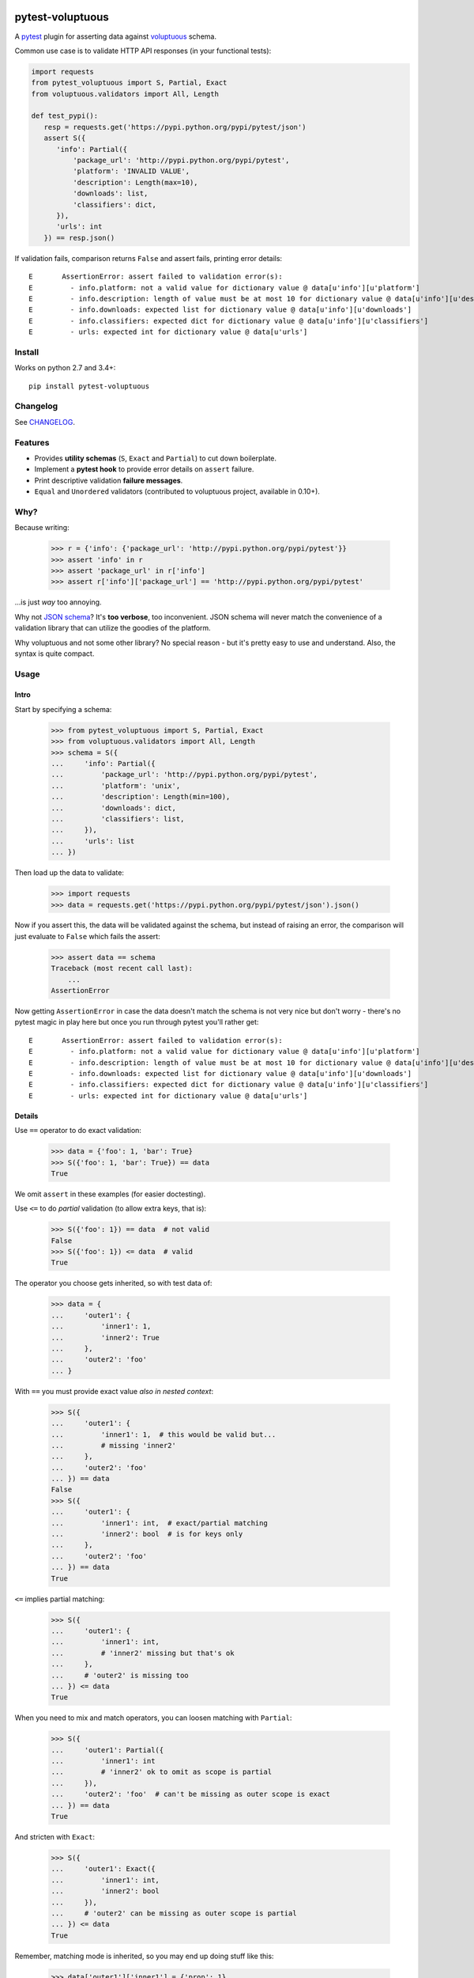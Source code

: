 .. image:: https://img.shields.io/pypi/v/pytest-voluptuous.svg?style=flat
   :alt: PyPI Package latest release
   :target: https://pypi.python.org/pypi/pytest-voluptuous

.. image:: https://img.shields.io/pypi/pyversions/pytest-voluptuous.svg?style=flat
   :alt: Supported versions
   :target: https://pypi.python.org/pypi/pytest-voluptuous

.. image:: https://img.shields.io/pypi/implementation/pytest-voluptuous.svg?style=flat
   :alt: Supported implementations
   :target: https://pypi.python.org/pypi/pytest-voluptuous

.. image:: https://img.shields.io/pypi/l/pytest-voluptuous.svg?style=flat
   :alt: License
   :target: https://pypi.python.org/pypi/pytest-voluptuous

.. image:: https://travis-ci.org/F-Secure/pytest-voluptuous.svg?branch=master
   :target: https://travis-ci.org/f-secure/pytest-voluptuous
   :alt: Travis-CI

.. image:: https://coveralls.io/repos/github/F-Secure/pytest-voluptuous/badge.svg?branch=master
   :target: https://coveralls.io/github/f-secure/pytest-voluptuous?branch=master
   :alt: Coveralls

=================
pytest-voluptuous
=================

A `pytest <https://pytest.org>`_ plugin for asserting data against
`voluptuous <https://github.com/alecthomas/voluptuous>`_ schema.

Common use case is to validate HTTP API responses (in your functional tests):

.. code-block:: python

    import requests
    from pytest_voluptuous import S, Partial, Exact
    from voluptuous.validators import All, Length

    def test_pypi():
       resp = requests.get('https://pypi.python.org/pypi/pytest/json')
       assert S({
          'info': Partial({
              'package_url': 'http://pypi.python.org/pypi/pytest',
              'platform': 'INVALID VALUE',
              'description': Length(max=10),
              'downloads': list,
              'classifiers': dict,
          }),
          'urls': int
       }) == resp.json()

If validation fails, comparison returns ``False`` and assert fails, printing error details::

    E       AssertionError: assert failed to validation error(s):
    E         - info.platform: not a valid value for dictionary value @ data[u'info'][u'platform']
    E         - info.description: length of value must be at most 10 for dictionary value @ data[u'info'][u'description']
    E         - info.downloads: expected list for dictionary value @ data[u'info'][u'downloads']
    E         - info.classifiers: expected dict for dictionary value @ data[u'info'][u'classifiers']
    E         - urls: expected int for dictionary value @ data[u'urls']

Install
=======

Works on python 2.7 and 3.4+::

    pip install pytest-voluptuous

Changelog
=========

See `CHANGELOG <https://github.com/F-Secure/pytest-voluptuous/blob/master/CHANGELOG.rst>`_.

Features
========

- Provides **utility schemas** (``S``, ``Exact`` and ``Partial``) to cut down boilerplate.
- Implement a **pytest hook** to provide error details on ``assert`` failure.
- Print descriptive validation **failure messages**.
- ``Equal`` and ``Unordered`` validators (contributed to voluptuous project, available in 0.10+).

Why?
====

Because writing:

    >>> r = {'info': {'package_url': 'http://pypi.python.org/pypi/pytest'}}
    >>> assert 'info' in r
    >>> assert 'package_url' in r['info']
    >>> assert r['info']['package_url'] == 'http://pypi.python.org/pypi/pytest'

...is just *way* too annoying.

Why not `JSON schema <http://json-schema.org/>`_? It's **too verbose**, too inconvenient. JSON schema will never
match the convenience of a validation library that can utilize the goodies of the platform.

Why voluptuous and not some other library? No special reason - but it's pretty easy to use and understand. Also, the
syntax is quite compact.

Usage
=====

Intro
-----

Start by specifying a schema:

    >>> from pytest_voluptuous import S, Partial, Exact
    >>> from voluptuous.validators import All, Length
    >>> schema = S({
    ...     'info': Partial({
    ...         'package_url': 'http://pypi.python.org/pypi/pytest',
    ...         'platform': 'unix',
    ...         'description': Length(min=100),
    ...         'downloads': dict,
    ...         'classifiers': list,
    ...     }),
    ...     'urls': list
    ... })

Then load up the data to validate:

    >>> import requests
    >>> data = requests.get('https://pypi.python.org/pypi/pytest/json').json()

Now if you assert this, the data will be validated against the schema, but instead of raising an error, the comparison
will just evaluate to ``False`` which fails the assert:

    >>> assert data == schema
    Traceback (most recent call last):
        ...
    AssertionError

Now getting ``AssertionError`` in case the data doesn't match the schema is not very nice but don't worry - there's
no pytest magic in play here but once you run through pytest you'll rather get::

    E       AssertionError: assert failed to validation error(s):
    E         - info.platform: not a valid value for dictionary value @ data[u'info'][u'platform']
    E         - info.description: length of value must be at most 10 for dictionary value @ data[u'info'][u'description']
    E         - info.downloads: expected list for dictionary value @ data[u'info'][u'downloads']
    E         - info.classifiers: expected dict for dictionary value @ data[u'info'][u'classifiers']
    E         - urls: expected int for dictionary value @ data[u'urls']

Details
-------

Use ``==`` operator to do exact validation:

    >>> data = {'foo': 1, 'bar': True}
    >>> S({'foo': 1, 'bar': True}) == data
    True

We omit ``assert`` in these examples (for easier doctesting).

Use ``<=`` to do *partial* validation (to allow extra keys, that is):

    >>> S({'foo': 1}) == data  # not valid
    False
    >>> S({'foo': 1}) <= data  # valid
    True

The operator you choose gets inherited, so with test data of:

    >>> data = {
    ...     'outer1': {
    ...         'inner1': 1,
    ...         'inner2': True
    ...     },
    ...     'outer2': 'foo'
    ... }

With ``==`` you must provide exact value *also in nested context*:

    >>> S({
    ...     'outer1': {
    ...         'inner1': 1,  # this would be valid but...
    ...         # missing 'inner2'
    ...     },
    ...     'outer2': 'foo'
    ... }) == data
    False
    >>> S({
    ...     'outer1': {
    ...         'inner1': int,  # exact/partial matching
    ...         'inner2': bool  # is for keys only
    ...     },
    ...     'outer2': 'foo'
    ... }) == data
    True

``<=`` implies partial matching:

    >>> S({
    ...     'outer1': {
    ...         'inner1': int,
    ...         # 'inner2' missing but that's ok
    ...     },
    ...     # 'outer2' is missing too
    ... }) <= data
    True

When you need to mix and match operators, you can loosen matching with ``Partial``:

    >>> S({
    ...     'outer1': Partial({
    ...         'inner1': int
    ...         # 'inner2' ok to omit as scope is partial
    ...     }),
    ...     'outer2': 'foo'  # can't be missing as outer scope is exact
    ... }) == data
    True

And stricten with ``Exact``:

    >>> S({
    ...     'outer1': Exact({
    ...         'inner1': int,
    ...         'inner2': bool
    ...     }),
    ...     # 'outer2' can be missing as outer scope is partial
    ... }) <= data
    True

Remember, matching mode is inherited, so you may end up doing stuff like this:

    >>> data['outer1']['inner1'] = {'prop': 1}
    >>> S({
    ...     'outer1': Partial({
    ...         'inner1': Exact({
    ...             'prop': 1
    ...         })
    ...     }),
    ...     'outer2': 'foo'
    ... }) == data
    True

There is no ``>=``. If you want to declare *schema keys that may be missing*, use ``Optional``:

    >>> from voluptuous.schema_builder import Optional
    >>> S({Optional('foo'): str}) == {'extra': 1}
    False
    >>> S({'foo': str}) == {}
    False
    >>> S({'foo': str}) <= {}
    False
    >>> S({Optional('foo'): str}) == {}
    True
    >>> S({Optional('foo'): str}) <= {'extra': 1}
    True

Or, if you want to make all keys optional, override ``required``:

    >>> from voluptuous.schema_builder import Required
    >>> S({'foo': str}, required=False) == {}
    True

In these cases, if you want to *require* a key:

    >>> S({'foo': str, Required('bar'): 1}, required=False) == {}
    False
    >>> S({'foo': str, Required('bar'): 1}, required=False) == {'bar': 1}
    True

That's it. For available validators, look into `voluptuous docs <https://github.com/alecthomas/voluptuous>`_.

Gotchas
=======

**Voluptuous 0.9.3 and earlier:**

In voluptuous pre-0.10.2 ``[]`` matches *any* list, not an empty list. To declare an empty list, use ``Equal([])``.

Similarly, in voluptuous pre-0.10.2, ``{}`` doesn't *always* match an empty dict. If you're inside a
``Schema({...}, extra=PREVENT_EXTRA)`` (or ``Exact``), ``{}`` does indeed match exactly ``{}``. However, inside
``Schema({...}, extra=ALLOW_EXTRA) (or ``Partial``), it matches *any* dict (because any extra keys are allowed).
To declare an empty dict, use ``Equal({})``.

**Voluptuous 0.10.0+:**

In voluptuous 0.10.0+ ``{}`` and ``[]`` evaluate as *empty* dict and *empty* list, so you don't need above workarounds.

Always use ``dict`` and ``list`` to validate dict or list of any size. It works despite voluptuous version.

**Any version:**

``[str, int]`` matches any list that contains both strings and ints (in any order and 1-n times). To validate
a list of fixed length with those types in it, use ``ExactSequence([str, int])`` and ``Unordered([str, int])``
when the order has no meaning. You can also use values inside these as in ``ExactSequence([2, 3])``.

License
=======

Apache 2.0 licensed. See `LICENSE <https://github.com/F-Secure/pytest-voluptuous/blob/master/LICENSE.rst>`_ for
more details.

